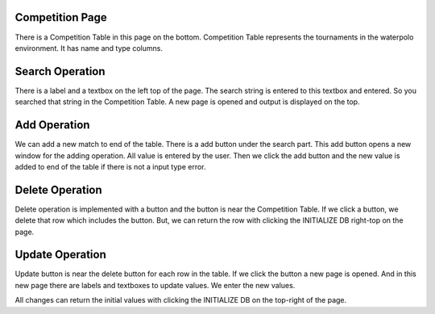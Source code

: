 Competition Page
================
There is a Competition Table in this page on the bottom.
Competition Table represents the tournaments in the waterpolo environment.
It has name and type columns. 

Search Operation
================
There is a label and a textbox on the left top of the page.
The search string is entered to this textbox and entered.
So you searched that string in the Competition Table.
A new page is opened and output is displayed on the top.

Add Operation
=============
We can add a new match to end of the table. There is a add button under the search part.
This add button opens a new window for the adding operation.
All value is entered by the user. 
Then we click the add button and the new value is added to end of the table if there is not a input type error.

Delete Operation
================
Delete operation is implemented with a button and the button is near the Competition Table.
If we click a button, we delete that row which includes the button.
But, we can return the row with clicking the INITIALIZE DB right-top on the page.

Update Operation
================
Update button is near the delete button for each row in the table. If we click the button a new page is opened.
And in this new page there are labels and textboxes to update values.
We enter the new values. 

All changes can return the initial values with clicking the INITIALIZE DB on the top-right of the page.
